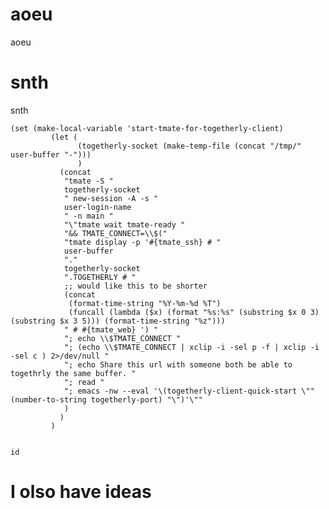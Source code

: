* aoeu
aoeu
* snth
snth
#+BEGIN_SRC elisp
 (set (make-local-variable 'start-tmate-for-togetherly-client)
          (let (
                (togetherly-socket (make-temp-file (concat "/tmp/" user-buffer "-")))
                )
            (concat
             "tmate -S "
             togetherly-socket
             " new-session -A -s "
             user-login-name
             " -n main "
             "\"tmate wait tmate-ready "
             "&& TMATE_CONNECT=\\$("
             "tmate display -p '#{tmate_ssh} # "
             user-buffer
             "."
             togetherly-socket
             ".TOGETHERLY # "
             ;; would like this to be shorter
             (concat
              (format-time-string "%Y-%m-%d %T")
              (funcall (lambda ($x) (format "%s:%s" (substring $x 0 3) (substring $x 3 5))) (format-time-string "%z")))
             " # #{tmate_web} ') "
             "; echo \\$TMATE_CONNECT "
             "; (echo \\$TMATE_CONNECT | xclip -i -sel p -f | xclip -i -sel c ) 2>/dev/null "
             "; echo Share this url with someone both be able to togethrly the same buffer. "
             "; read "
             "; emacs -nw --eval '\(togetherly-client-quick-start \"" (number-to-string togetherly-port) "\")'\""
             )
            )
          )  

#+END_SRC

#+RESULTS:
#+BEGIN_SRC elisp
"tmate -S /tmp/hippie.togetherly-x0Tcrh new-session -A -s hippie -n main \"tmate wait tmate-ready && TMATE_CONNECT=\\$(tmate display -p '#{tmate_ssh} # hippie.togetherly./tmp/hippie.togetherly-x0Tcrh.TOGETHERLY # 2019-05-13 13:14:54+12:00 # #{tmate_web} ') ; echo \\$TMATE_CONNECT ; (echo \\$TMATE_CONNECT | xclip -i -sel p -f | xclip -i -sel c ) 2>/dev/null ; echo Share this url with someone both be able to togethrly the same buffer. ; read ; emacs -nw --eval '(togetherly-client-quick-start 7045\")'\""
#+END_SRC

#+BEGIN_SRC tmate
id
#+END_SRC
* I olso have ideas
